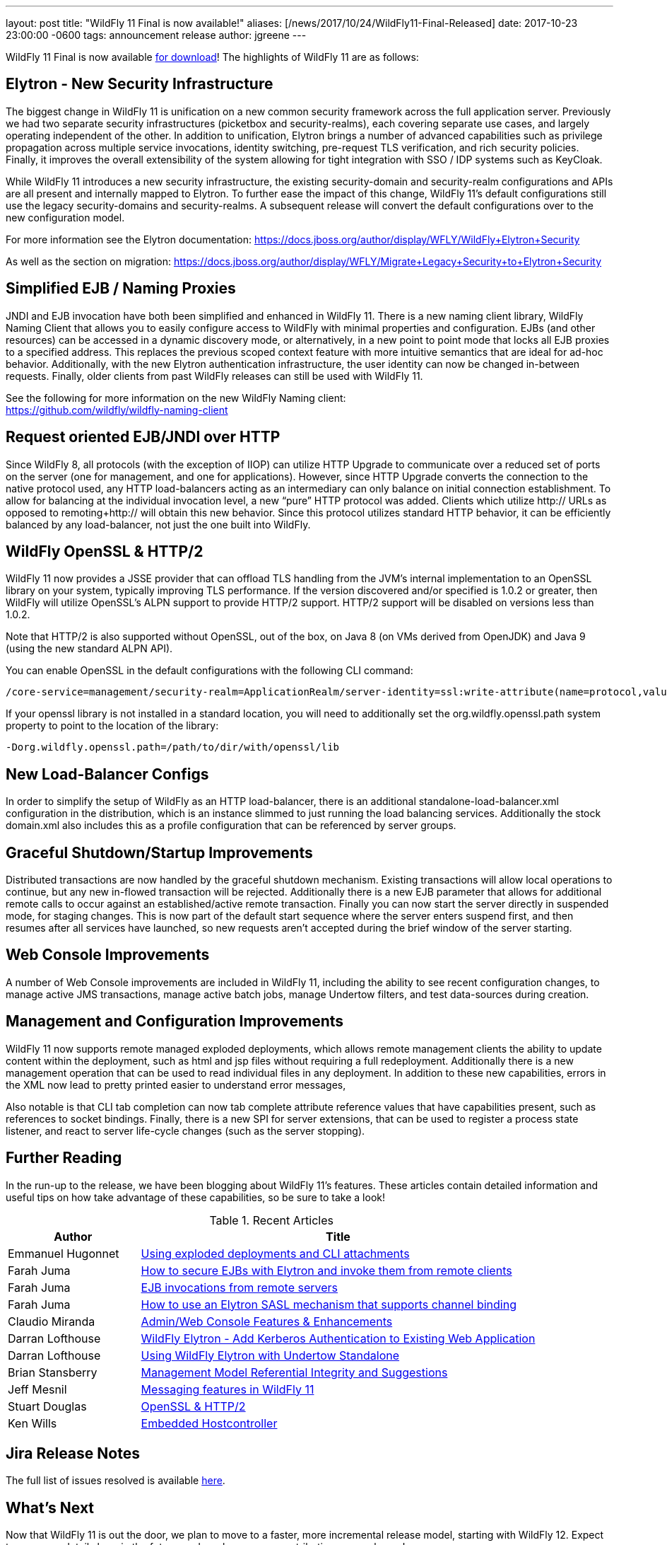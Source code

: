 ---
layout: post
title:  "WildFly 11 Final is now available!"
aliases: [/news/2017/10/24/WildFly11-Final-Released]
date:   2017-10-23 23:00:00 -0600
tags:   announcement release
author: jgreene
---

WildFly 11 Final is now available link:/downloads[for download]!  The highlights of WildFly 11 are as follows:

Elytron - New Security Infrastructure
-------------------------------------
The biggest change in WildFly 11 is unification on a new common security framework across the full application server.  Previously we had two separate security infrastructures (picketbox and security-realms), each covering separate use cases, and largely operating independent of the other. In addition to unification, Elytron brings a number of advanced capabilities such as privilege propagation across multiple service invocations, identity switching, pre-request TLS verification, and rich security policies. Finally, it improves the overall extensibility of the system allowing for tight integration with SSO / IDP systems such as KeyCloak.

While WildFly 11 introduces a new security infrastructure, the existing security-domain and security-realm configurations and APIs are all present and internally mapped to Elytron. To further ease the impact of this change, WildFly 11’s default configurations still use the legacy security-domains and security-realms. A subsequent release will convert the default configurations over to the new configuration model.

For more information see the Elytron documentation:
https://docs.jboss.org/author/display/WFLY/WildFly+Elytron+Security

As well as the section on migration:
https://docs.jboss.org/author/display/WFLY/Migrate+Legacy+Security+to+Elytron+Security

Simplified EJB / Naming Proxies
-------------------------------
JNDI and EJB invocation have both been simplified and enhanced in WildFly 11. There is a new naming client library, WildFly Naming Client that allows you to easily configure access to WildFly with minimal properties and configuration. EJBs (and other resources) can be accessed in a dynamic discovery mode, or alternatively, in a new point to point mode that locks all EJB proxies to a specified address. This replaces the previous scoped context feature with more intuitive semantics that are ideal for ad-hoc behavior. Additionally, with the new Elytron authentication infrastructure, the user identity can now be changed in-between requests. Finally, older clients from past WildFly releases can still be used with WildFly 11.

See the following for more information on the new WildFly Naming client: +
https://github.com/wildfly/wildfly-naming-client

Request oriented EJB/JNDI over HTTP
-----------------------------------
Since WildFly 8, all protocols (with the exception of IIOP) can utilize HTTP Upgrade to communicate over a reduced set of ports on the server (one for management, and one for applications). However, since HTTP Upgrade converts the connection to the native protocol used, any HTTP load-balancers acting as an intermediary can only balance on initial connection establishment. To allow for balancing at the individual invocation level, a new “pure” HTTP protocol was added. Clients which utilize http:// URLs as opposed to remoting+http:// will obtain this new behavior. Since this protocol utilizes standard HTTP behavior, it can be efficiently balanced by any load-balancer, not just the one built into WildFly.

WildFly OpenSSL & HTTP/2
------------------------

WildFly 11 now provides a JSSE provider that can offload TLS handling from the JVM’s internal implementation to an OpenSSL library on your system, typically improving TLS performance. If the version discovered and/or specified is 1.0.2 or greater, then WildFly will utilize OpenSSL’s ALPN support to provide HTTP/2 support. HTTP/2 support will be disabled on versions less than 1.0.2.

Note that HTTP/2 is also supported without OpenSSL, out of the box, on Java 8 (on VMs derived from OpenJDK) and Java 9 (using the new standard ALPN API).

You can enable OpenSSL in the default configurations with the following CLI command:

[source]
----
/core-service=management/security-realm=ApplicationRealm/server-identity=ssl:write-attribute(name=protocol,value=openssl.TLS)
----

If your openssl library is not installed in a standard location, you will need to additionally set the +org.wildfly.openssl.path+ system property to point to the location of the library:

[source]
----
-Dorg.wildfly.openssl.path=/path/to/dir/with/openssl/lib
----

New Load-Balancer Configs
-------------------------
In order to simplify the setup of WildFly as an HTTP load-balancer, there is an additional +standalone-load-balancer.xml+ configuration in the distribution, which is an instance slimmed to just running the load balancing services. Additionally the stock +domain.xml+ also includes this as a profile configuration that can be referenced by server groups.

Graceful Shutdown/Startup Improvements
--------------------------------------
Distributed transactions are now handled by the graceful shutdown mechanism. Existing transactions will allow local operations to continue, but any new in-flowed transaction will be rejected. Additionally there is a new EJB parameter that allows for additional remote calls to occur against an established/active remote transaction. Finally you can now start the server directly in suspended mode, for staging changes. This is now part of the default start sequence where the server enters suspend first, and then resumes after all services have launched, so new requests aren’t accepted during the brief window of the server starting.


Web Console Improvements
-------------------------
A number of Web Console improvements are included in WildFly 11, including the ability to see recent configuration changes, to manage active JMS transactions, manage active batch jobs, manage Undertow filters, and test data-sources during creation.

Management and Configuration Improvements
-----------------------------------------
WildFly 11 now supports remote managed exploded deployments, which allows remote management clients the ability to update content within the deployment, such as html and jsp files without requiring a full redeployment. Additionally there is a new management operation that can be used to read individual files in any deployment. In addition to these new capabilities, errors in the XML now lead to pretty printed easier to understand error messages,

Also notable is that CLI tab completion can now tab complete attribute reference values that have capabilities present, such as references to socket bindings.  Finally, there is a new SPI for server extensions, that can be used to register a process state listener, and react to server life-cycle changes (such as the server stopping).

Further Reading
---------------
In the run-up to the release, we have been blogging about WildFly 11's features. These articles contain detailed information and useful tips on how take advantage of these capabilities, so be sure to take a look!

.Recent Articles
[cols="1,3",options="header"]
|===
|Author | Title
|Emmanuel Hugonnet|http://wildfly.org/news/2017/09/08/Exploded-deployments/[Using exploded deployments and CLI attachments]
|Farah Juma|https://developer.jboss.org/people/fjuma/blog/2017/09/08/getting-started-with-ejbs-and-elytron-part-1[How to secure EJBs with Elytron and invoke them from remote clients]
|Farah Juma|https://developer.jboss.org/people/fjuma/blog/2017/09/08/getting-started-with-ejbs-and-elytron-part-2[EJB invocations from remote servers]
|Farah Juma|https://developer.jboss.org/people/fjuma/blog/2017/09/28/how-to-use-an-elytron-sasl-plus-mechanism[How to use an Elytron SASL mechanism that supports channel binding]
|Claudio Miranda|http://claudius.com.br/2017/09/wildfly-11-web-console-new-features[Admin/Web Console Features & Enhancements]
|Darran Lofthouse|http://darranl.blogspot.ch/2017/09/wildfly-elytron-add-kerberos.html[WildFly Elytron - Add Kerberos Authentication to Existing Web Application]
|Darran Lofthouse|http://darranl.blogspot.ch/2017/09/using-wildfly-elytron-with-undertow.html[Using WildFly Elytron with Undertow Standalone]
|Brian Stansberry|http://wildfly.org/news/2017/09/29/Management-model-referential-integrity/[Management Model Referential Integrity and Suggestions]
|Jeff Mesnil|http://wildfly.org/news/2017/10/03/Messaging-features/[Messaging features in WildFly 11]
|Stuart Douglas|http://wildfly.org/news/2017/10/06/OpenSSL-Support-In-Wildfly/[OpenSSL & HTTP/2]
|Ken Wills|http://wildfly.org/news/2017/10/09/Embedded-Host-Controller/[Embedded Hostcontroller]
|===

Jira Release Notes
------------------
The full list of issues resolved is available link:https://issues.jboss.org/secure/ReleaseNote.jspa?projectId=12313721&version=12335280[here].

What's Next
-----------
Now that WildFly 11 is out the door, we plan to move to a faster, more incremental release model, starting with WildFly 12. Expect to see more details here in the future, and as always, your contributions are welcome!
